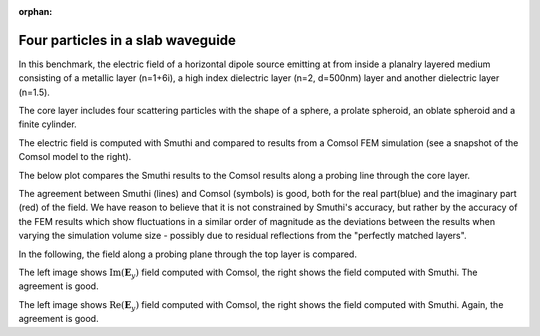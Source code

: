 :orphan:

Four particles in a slab waveguide
==================================

In this benchmark, the electric field of a horizontal dipole source emitting
at from inside a planalry layered medium consisting of a metallic layer (n=1+6i), 
a high index dielectric layer (n=2, d=500nm) layer and another dielectric layer
(n=1.5).

The core layer includes four scattering particles with the shape of a
sphere, a prolate spheroid, an oblate spheroid and a finite cylinder.


.. image:: drawing.png
   :scale: 40%

.. image:: comsol_screenshot.png
   :scale: 10%

The electric field is computed with Smuthi and compared to results from a 
Comsol FEM simulation (see a snapshot of the Comsol model to the right).

The below plot compares the Smuthi results to the Comsol results along a 
probing line through the core layer.

.. image:: Ey_along_line_high_n.png
   :scale: 60%
   :align: center
   
The agreement between Smuthi (lines) and Comsol (symbols) is good, both for the
real part(blue) and the imaginary part (red) of the field. We have reason to 
believe that it is not constrained by Smuthi's accuracy, but rather by the 
accuracy of the FEM results which show fluctuations in a similar order of 
magnitude as the deviations between the results when varying the simulation 
volume size - possibly due to residual reflections from the "perfectly matched 
layers".   

In the following, the field along a probing plane through the top layer is 
compared. 

.. image:: imagEy_comsol_high_n.png
   :scale: 90%

.. image:: imagEy_smuthi_high_n.png
   :scale: 90%

The left image shows :math:`\mathrm{Im}(\mathbf{E}_y)` field computed with 
Comsol, the right shows the field computed with Smuthi. The agreement is good.

.. image:: realEy_comsol_high_n.png
   :scale: 90%

.. image:: realEy_smuthi_high_n.png
   :scale: 90%

The left image shows :math:`\mathrm{Re}(\mathbf{E}_y)` field computed with 
Comsol, the right shows the field computed with Smuthi. Again, the agreement is 
good.
